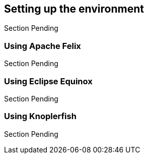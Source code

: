 == Setting up the environment
Section Pending

=== Using Apache Felix
Section Pending

=== Using Eclipse Equinox
Section Pending

=== Using Knoplerfish
Section Pending

